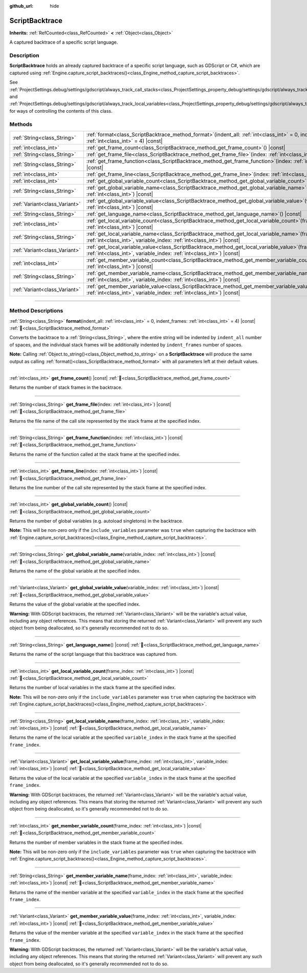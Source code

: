 :github_url: hide

.. DO NOT EDIT THIS FILE!!!
.. Generated automatically from Godot engine sources.
.. Generator: https://github.com/godotengine/godot/tree/master/doc/tools/make_rst.py.
.. XML source: https://github.com/godotengine/godot/tree/master/doc/classes/ScriptBacktrace.xml.

.. _class_ScriptBacktrace:

ScriptBacktrace
===============

**Inherits:** :ref:`RefCounted<class_RefCounted>` **<** :ref:`Object<class_Object>`

A captured backtrace of a specific script language.

.. rst-class:: classref-introduction-group

Description
-----------

**ScriptBacktrace** holds an already captured backtrace of a specific script language, such as GDScript or C#, which are captured using :ref:`Engine.capture_script_backtraces()<class_Engine_method_capture_script_backtraces>`.

See :ref:`ProjectSettings.debug/settings/gdscript/always_track_call_stacks<class_ProjectSettings_property_debug/settings/gdscript/always_track_call_stacks>` and :ref:`ProjectSettings.debug/settings/gdscript/always_track_local_variables<class_ProjectSettings_property_debug/settings/gdscript/always_track_local_variables>` for ways of controlling the contents of this class.

.. rst-class:: classref-reftable-group

Methods
-------

.. table::
   :widths: auto

   +-------------------------------+-------------------------------------------------------------------------------------------------------------------------------------------------------------------------------------+
   | :ref:`String<class_String>`   | :ref:`format<class_ScriptBacktrace_method_format>`\ (\ indent_all\: :ref:`int<class_int>` = 0, indent_frames\: :ref:`int<class_int>` = 4\ ) |const|                                 |
   +-------------------------------+-------------------------------------------------------------------------------------------------------------------------------------------------------------------------------------+
   | :ref:`int<class_int>`         | :ref:`get_frame_count<class_ScriptBacktrace_method_get_frame_count>`\ (\ ) |const|                                                                                                  |
   +-------------------------------+-------------------------------------------------------------------------------------------------------------------------------------------------------------------------------------+
   | :ref:`String<class_String>`   | :ref:`get_frame_file<class_ScriptBacktrace_method_get_frame_file>`\ (\ index\: :ref:`int<class_int>`\ ) |const|                                                                     |
   +-------------------------------+-------------------------------------------------------------------------------------------------------------------------------------------------------------------------------------+
   | :ref:`String<class_String>`   | :ref:`get_frame_function<class_ScriptBacktrace_method_get_frame_function>`\ (\ index\: :ref:`int<class_int>`\ ) |const|                                                             |
   +-------------------------------+-------------------------------------------------------------------------------------------------------------------------------------------------------------------------------------+
   | :ref:`int<class_int>`         | :ref:`get_frame_line<class_ScriptBacktrace_method_get_frame_line>`\ (\ index\: :ref:`int<class_int>`\ ) |const|                                                                     |
   +-------------------------------+-------------------------------------------------------------------------------------------------------------------------------------------------------------------------------------+
   | :ref:`int<class_int>`         | :ref:`get_global_variable_count<class_ScriptBacktrace_method_get_global_variable_count>`\ (\ ) |const|                                                                              |
   +-------------------------------+-------------------------------------------------------------------------------------------------------------------------------------------------------------------------------------+
   | :ref:`String<class_String>`   | :ref:`get_global_variable_name<class_ScriptBacktrace_method_get_global_variable_name>`\ (\ variable_index\: :ref:`int<class_int>`\ ) |const|                                        |
   +-------------------------------+-------------------------------------------------------------------------------------------------------------------------------------------------------------------------------------+
   | :ref:`Variant<class_Variant>` | :ref:`get_global_variable_value<class_ScriptBacktrace_method_get_global_variable_value>`\ (\ variable_index\: :ref:`int<class_int>`\ ) |const|                                      |
   +-------------------------------+-------------------------------------------------------------------------------------------------------------------------------------------------------------------------------------+
   | :ref:`String<class_String>`   | :ref:`get_language_name<class_ScriptBacktrace_method_get_language_name>`\ (\ ) |const|                                                                                              |
   +-------------------------------+-------------------------------------------------------------------------------------------------------------------------------------------------------------------------------------+
   | :ref:`int<class_int>`         | :ref:`get_local_variable_count<class_ScriptBacktrace_method_get_local_variable_count>`\ (\ frame_index\: :ref:`int<class_int>`\ ) |const|                                           |
   +-------------------------------+-------------------------------------------------------------------------------------------------------------------------------------------------------------------------------------+
   | :ref:`String<class_String>`   | :ref:`get_local_variable_name<class_ScriptBacktrace_method_get_local_variable_name>`\ (\ frame_index\: :ref:`int<class_int>`, variable_index\: :ref:`int<class_int>`\ ) |const|     |
   +-------------------------------+-------------------------------------------------------------------------------------------------------------------------------------------------------------------------------------+
   | :ref:`Variant<class_Variant>` | :ref:`get_local_variable_value<class_ScriptBacktrace_method_get_local_variable_value>`\ (\ frame_index\: :ref:`int<class_int>`, variable_index\: :ref:`int<class_int>`\ ) |const|   |
   +-------------------------------+-------------------------------------------------------------------------------------------------------------------------------------------------------------------------------------+
   | :ref:`int<class_int>`         | :ref:`get_member_variable_count<class_ScriptBacktrace_method_get_member_variable_count>`\ (\ frame_index\: :ref:`int<class_int>`\ ) |const|                                         |
   +-------------------------------+-------------------------------------------------------------------------------------------------------------------------------------------------------------------------------------+
   | :ref:`String<class_String>`   | :ref:`get_member_variable_name<class_ScriptBacktrace_method_get_member_variable_name>`\ (\ frame_index\: :ref:`int<class_int>`, variable_index\: :ref:`int<class_int>`\ ) |const|   |
   +-------------------------------+-------------------------------------------------------------------------------------------------------------------------------------------------------------------------------------+
   | :ref:`Variant<class_Variant>` | :ref:`get_member_variable_value<class_ScriptBacktrace_method_get_member_variable_value>`\ (\ frame_index\: :ref:`int<class_int>`, variable_index\: :ref:`int<class_int>`\ ) |const| |
   +-------------------------------+-------------------------------------------------------------------------------------------------------------------------------------------------------------------------------------+

.. rst-class:: classref-section-separator

----

.. rst-class:: classref-descriptions-group

Method Descriptions
-------------------

.. _class_ScriptBacktrace_method_format:

.. rst-class:: classref-method

:ref:`String<class_String>` **format**\ (\ indent_all\: :ref:`int<class_int>` = 0, indent_frames\: :ref:`int<class_int>` = 4\ ) |const| :ref:`🔗<class_ScriptBacktrace_method_format>`

Converts the backtrace to a :ref:`String<class_String>`, where the entire string will be indented by ``indent_all`` number of spaces, and the individual stack frames will be additionally indented by ``indent_frames`` number of spaces.

\ **Note:** Calling :ref:`Object.to_string()<class_Object_method_to_string>` on a **ScriptBacktrace** will produce the same output as calling :ref:`format()<class_ScriptBacktrace_method_format>` with all parameters left at their default values.

.. rst-class:: classref-item-separator

----

.. _class_ScriptBacktrace_method_get_frame_count:

.. rst-class:: classref-method

:ref:`int<class_int>` **get_frame_count**\ (\ ) |const| :ref:`🔗<class_ScriptBacktrace_method_get_frame_count>`

Returns the number of stack frames in the backtrace.

.. rst-class:: classref-item-separator

----

.. _class_ScriptBacktrace_method_get_frame_file:

.. rst-class:: classref-method

:ref:`String<class_String>` **get_frame_file**\ (\ index\: :ref:`int<class_int>`\ ) |const| :ref:`🔗<class_ScriptBacktrace_method_get_frame_file>`

Returns the file name of the call site represented by the stack frame at the specified index.

.. rst-class:: classref-item-separator

----

.. _class_ScriptBacktrace_method_get_frame_function:

.. rst-class:: classref-method

:ref:`String<class_String>` **get_frame_function**\ (\ index\: :ref:`int<class_int>`\ ) |const| :ref:`🔗<class_ScriptBacktrace_method_get_frame_function>`

Returns the name of the function called at the stack frame at the specified index.

.. rst-class:: classref-item-separator

----

.. _class_ScriptBacktrace_method_get_frame_line:

.. rst-class:: classref-method

:ref:`int<class_int>` **get_frame_line**\ (\ index\: :ref:`int<class_int>`\ ) |const| :ref:`🔗<class_ScriptBacktrace_method_get_frame_line>`

Returns the line number of the call site represented by the stack frame at the specified index.

.. rst-class:: classref-item-separator

----

.. _class_ScriptBacktrace_method_get_global_variable_count:

.. rst-class:: classref-method

:ref:`int<class_int>` **get_global_variable_count**\ (\ ) |const| :ref:`🔗<class_ScriptBacktrace_method_get_global_variable_count>`

Returns the number of global variables (e.g. autoload singletons) in the backtrace.

\ **Note:** This will be non-zero only if the ``include_variables`` parameter was ``true`` when capturing the backtrace with :ref:`Engine.capture_script_backtraces()<class_Engine_method_capture_script_backtraces>`.

.. rst-class:: classref-item-separator

----

.. _class_ScriptBacktrace_method_get_global_variable_name:

.. rst-class:: classref-method

:ref:`String<class_String>` **get_global_variable_name**\ (\ variable_index\: :ref:`int<class_int>`\ ) |const| :ref:`🔗<class_ScriptBacktrace_method_get_global_variable_name>`

Returns the name of the global variable at the specified index.

.. rst-class:: classref-item-separator

----

.. _class_ScriptBacktrace_method_get_global_variable_value:

.. rst-class:: classref-method

:ref:`Variant<class_Variant>` **get_global_variable_value**\ (\ variable_index\: :ref:`int<class_int>`\ ) |const| :ref:`🔗<class_ScriptBacktrace_method_get_global_variable_value>`

Returns the value of the global variable at the specified index.

\ **Warning:** With GDScript backtraces, the returned :ref:`Variant<class_Variant>` will be the variable's actual value, including any object references. This means that storing the returned :ref:`Variant<class_Variant>` will prevent any such object from being deallocated, so it's generally recommended not to do so.

.. rst-class:: classref-item-separator

----

.. _class_ScriptBacktrace_method_get_language_name:

.. rst-class:: classref-method

:ref:`String<class_String>` **get_language_name**\ (\ ) |const| :ref:`🔗<class_ScriptBacktrace_method_get_language_name>`

Returns the name of the script language that this backtrace was captured from.

.. rst-class:: classref-item-separator

----

.. _class_ScriptBacktrace_method_get_local_variable_count:

.. rst-class:: classref-method

:ref:`int<class_int>` **get_local_variable_count**\ (\ frame_index\: :ref:`int<class_int>`\ ) |const| :ref:`🔗<class_ScriptBacktrace_method_get_local_variable_count>`

Returns the number of local variables in the stack frame at the specified index.

\ **Note:** This will be non-zero only if the ``include_variables`` parameter was ``true`` when capturing the backtrace with :ref:`Engine.capture_script_backtraces()<class_Engine_method_capture_script_backtraces>`.

.. rst-class:: classref-item-separator

----

.. _class_ScriptBacktrace_method_get_local_variable_name:

.. rst-class:: classref-method

:ref:`String<class_String>` **get_local_variable_name**\ (\ frame_index\: :ref:`int<class_int>`, variable_index\: :ref:`int<class_int>`\ ) |const| :ref:`🔗<class_ScriptBacktrace_method_get_local_variable_name>`

Returns the name of the local variable at the specified ``variable_index`` in the stack frame at the specified ``frame_index``.

.. rst-class:: classref-item-separator

----

.. _class_ScriptBacktrace_method_get_local_variable_value:

.. rst-class:: classref-method

:ref:`Variant<class_Variant>` **get_local_variable_value**\ (\ frame_index\: :ref:`int<class_int>`, variable_index\: :ref:`int<class_int>`\ ) |const| :ref:`🔗<class_ScriptBacktrace_method_get_local_variable_value>`

Returns the value of the local variable at the specified ``variable_index`` in the stack frame at the specified ``frame_index``.

\ **Warning:** With GDScript backtraces, the returned :ref:`Variant<class_Variant>` will be the variable's actual value, including any object references. This means that storing the returned :ref:`Variant<class_Variant>` will prevent any such object from being deallocated, so it's generally recommended not to do so.

.. rst-class:: classref-item-separator

----

.. _class_ScriptBacktrace_method_get_member_variable_count:

.. rst-class:: classref-method

:ref:`int<class_int>` **get_member_variable_count**\ (\ frame_index\: :ref:`int<class_int>`\ ) |const| :ref:`🔗<class_ScriptBacktrace_method_get_member_variable_count>`

Returns the number of member variables in the stack frame at the specified index.

\ **Note:** This will be non-zero only if the ``include_variables`` parameter was ``true`` when capturing the backtrace with :ref:`Engine.capture_script_backtraces()<class_Engine_method_capture_script_backtraces>`.

.. rst-class:: classref-item-separator

----

.. _class_ScriptBacktrace_method_get_member_variable_name:

.. rst-class:: classref-method

:ref:`String<class_String>` **get_member_variable_name**\ (\ frame_index\: :ref:`int<class_int>`, variable_index\: :ref:`int<class_int>`\ ) |const| :ref:`🔗<class_ScriptBacktrace_method_get_member_variable_name>`

Returns the name of the member variable at the specified ``variable_index`` in the stack frame at the specified ``frame_index``.

.. rst-class:: classref-item-separator

----

.. _class_ScriptBacktrace_method_get_member_variable_value:

.. rst-class:: classref-method

:ref:`Variant<class_Variant>` **get_member_variable_value**\ (\ frame_index\: :ref:`int<class_int>`, variable_index\: :ref:`int<class_int>`\ ) |const| :ref:`🔗<class_ScriptBacktrace_method_get_member_variable_value>`

Returns the value of the member variable at the specified ``variable_index`` in the stack frame at the specified ``frame_index``.

\ **Warning:** With GDScript backtraces, the returned :ref:`Variant<class_Variant>` will be the variable's actual value, including any object references. This means that storing the returned :ref:`Variant<class_Variant>` will prevent any such object from being deallocated, so it's generally recommended not to do so.

.. |virtual| replace:: :abbr:`virtual (This method should typically be overridden by the user to have any effect.)`
.. |const| replace:: :abbr:`const (This method has no side effects. It doesn't modify any of the instance's member variables.)`
.. |vararg| replace:: :abbr:`vararg (This method accepts any number of arguments after the ones described here.)`
.. |constructor| replace:: :abbr:`constructor (This method is used to construct a type.)`
.. |static| replace:: :abbr:`static (This method doesn't need an instance to be called, so it can be called directly using the class name.)`
.. |operator| replace:: :abbr:`operator (This method describes a valid operator to use with this type as left-hand operand.)`
.. |bitfield| replace:: :abbr:`BitField (This value is an integer composed as a bitmask of the following flags.)`
.. |void| replace:: :abbr:`void (No return value.)`
